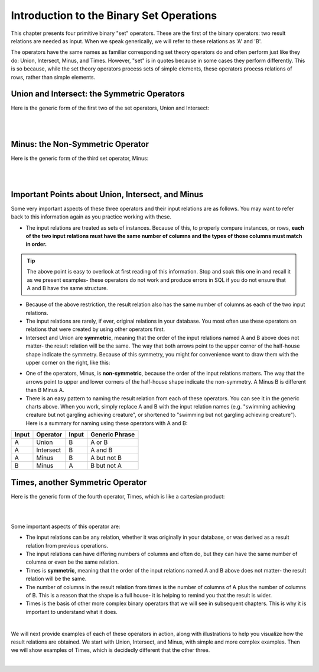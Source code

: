 Introduction to the Binary Set Operations
------------------------------------------

This chapter presents four primitive binary "set" operators. These are the first of the binary operators: two result relations are needed as input. When we speak generically, we will refer to these relations as 'A' and 'B'.

The operators have the same names as familiar corresponding set theory operators do and often perform just like they do: Union, Intersect, Minus, and Times. However, "set" is in quotes because in some cases they perform differently. This is so because, while the set theory operators process sets of simple elements, these operators process relations of rows, rather than simple elements.

Union and Intersect: the Symmetric Operators
~~~~~~~~~~~~~~~~~~~~~~~~~~~~~~~~~~~~~~~~~~~~~~

Here is the generic form of the first two of the set operators, Union and Intersect:

|

.. image:: ../img/SetOps/GenericUnionIntersectLeft.png

|

Minus: the Non-Symmetric Operator
~~~~~~~~~~~~~~~~~~~~~~~~~~~~~~~~~~

Here is the generic form of the third set operator, Minus:

|

.. image:: ../img/SetOps/GenericMinus.png

|


Important Points about Union, Intersect, and Minus
~~~~~~~~~~~~~~~~~~~~~~~~~~~~~~~~~~~~~~~~~~~~~~~~~~

Some very important aspects of these three operators and their input relations are as follows. You may want to refer back to this information again as you practice working with these.

- The input relations are treated as sets of instances. Because of this, to properly compare instances, or rows, **each of the two input relations must have the same number of columns and the types of those columns must match in order.**

.. tip:: The above point is easy to overlook at first reading of this information. Stop and soak this one in and recall it as we present examples- these operators do not work and produce errors in SQL if you do not ensure that A and B have the same structure.

- Because of the above restriction, the result relation also has the same number of columns as each of the two input relations.

- The input relations are rarely, if ever, original relations in your database. You most often use these operators on relations that were created by using other operators first.

- Intersect and Union are **symmetric**, meaning that the order of the input relations named A and B above does not matter- the result relation will be the same. The way that both arrows point to the upper corner of the half-house shape indicate the symmetry. Because of this symmetry, you might for convenience want to draw them with the upper corner on the right, like this:

.. image:: ../img/SetOps/GenericUnionIntersectRight.png

- One of the operators, Minus, is **non-symmetric**, because the order of the input relations matters. The way that the arrows point to upper and lower corners of the half-house shape indicate the non-symmetry. A Minus B is different than B Minus A.

- There is an easy pattern to naming the result relation from each of these operators. You can see it in the generic charts above. When you work, simply replace A and B with the input relation names (e.g. "swimming achieving creature but not gargling achieving creature", or shortened to "swimming but not gargling achieving creature"). Here is a summary for naming using these operators with A and B:

+---------+------------+--------+----------------+
| Input   | Operator   | Input  | Generic Phrase |
+=========+============+========+================+
| A       |Union       |  B     | A or B         |
+---------+------------+--------+----------------+
| A       |Intersect   |  B     | A and B        |
+---------+------------+--------+----------------+
| A       |Minus       |  B     | A but not B    |
+---------+------------+--------+----------------+
| B       |Minus       |  A     | B but not A    |
+---------+------------+--------+----------------+


Times, another Symmetric Operator
~~~~~~~~~~~~~~~~~~~~~~~~~~~~~~~~~

Here is the generic form of the fourth operator, Times, which is like a cartesian product:

|

.. image:: ../img/SetOps/GenericTimes.png

|

Some important aspects of this operator are:

- The input relations can be any relation, whether it was originally in your database, or was derived as a result relation from previous operations.

- The input relations can have differing numbers of columns and often do, but they can have the same number of columns or even be the same relation.

- Times is **symmetric**, meaning that the order of the input relations named A and B above does not matter- the result relation will be the same.

- The number of columns in the result relation from times is the number of columns of A plus the number of columns of B. This is a reason that the shape is a full house- it is helping to remind you that the result is wider.

- Times is the basis of other more complex binary operators that we will see in subsequent chapters. This is why it is important to understand what it does.

|

We will next provide examples of each of these operators in action, along with illustrations to help you visualize how the result relations are obtained. We start with Union, Intersect, and Minus, with simple and more complex examples. Then we will show examples of Times, which is decidedly different that the other three.

|
